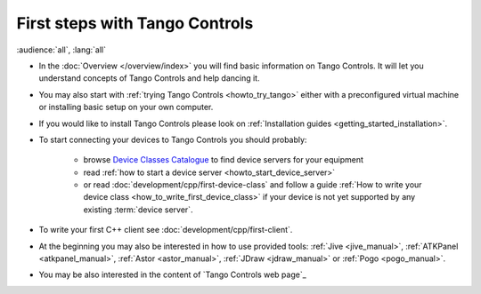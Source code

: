 .. _first_steps:

First steps with Tango Controls
-------------------------------

:audience:`all`, :lang:`all`

* In the :doc:`Overview </overview/index>` you will find basic information on Tango Controls. It will let you understand
  concepts of Tango Controls and help dancing it.

* You may also start with :ref:`trying Tango Controls <howto_try_tango>` either with a preconfigured virtual
  machine or installing basic setup on your own computer.

* If you would like to install Tango Controls please look on :ref:`Installation guides <getting_started_installation>`.

* To start connecting your devices to Tango Controls you should probably:

    * browse `Device Classes Catalogue <http://www.tango-controls.org/developers/dsc/>`_ to find device servers
      for your equipment

    * read :ref:`how to start a device server <howto_start_device_server>`

    * or read :doc:`development/cpp/first-device-class` and follow a guide
      :ref:`How to write your device class <how_to_write_first_device_class>` if your device is not yet
      supported by any existing :term:`device server`.

* To write your first C++ client see :doc:`development/cpp/first-client`.

* At the beginning you may also be interested in how to use provided tools:
  :ref:`Jive <jive_manual>`, :ref:`ATKPanel <atkpanel_manual>`,
  :ref:`Astor <astor_manual>`, :ref:`JDraw <jdraw_manual>` or :ref:`Pogo <pogo_manual>`.

* You may be also interested in the content of `Tango Controls web page`_



..    • what is necessary to have a minimum tango control system on a single machine or on several hosts sharing a single tango database, etc...
.. • how and what to install it on a single machine, on a set of machine sharing the same database server.
.. • How to try it.
.. • Integrating exiting device servers, declaring classes in device servers, declaring devices, running several instances...
.. • Playing with generic tools.
.. • How to develop your own device class.
.. • How to make a device server from one or several device classes

